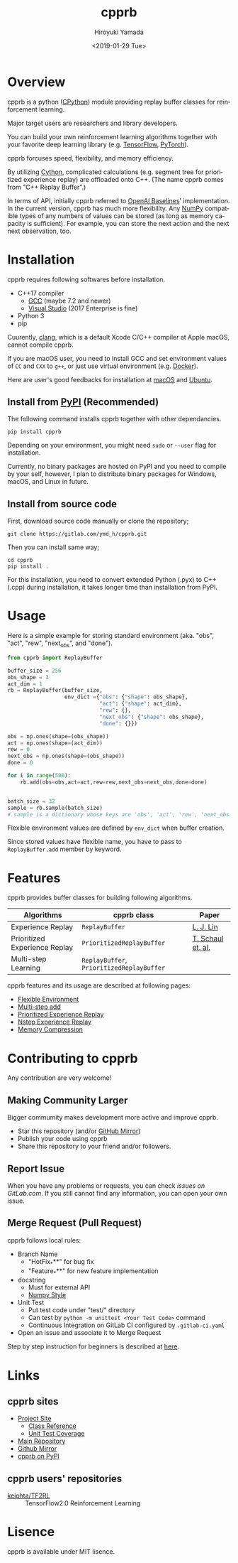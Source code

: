 #+OPTIONS: ':nil *:t -:t ::t <:t H:3 \n:nil ^:t arch:headline
#+OPTIONS: author:t broken-links:nil c:nil creator:nil
#+OPTIONS: d:(not "LOGBOOK") date:t e:t email:nil f:t inline:t num:t
#+OPTIONS: p:nil pri:nil prop:nil stat:t tags:t tasks:t tex:t
#+OPTIONS: timestamp:t title:nil toc:t todo:nil |:t
#+TITLE: cpprb
#+DATE: <2019-01-29 Tue>
#+AUTHOR: Hiroyuki Yamada
#+LANGUAGE: en
#+SELECT_TAGS: export
#+EXCLUDE_TAGS: noexport
#+CREATOR: Emacs 26.1 (Org mode 9.1.14)

#+HUGO_WITH_LOCALE:
#+HUGO_FRONT_MATTER_FORMAT: toml
#+HUGO_LEVEL_OFFSET: 1
#+HUGO_PRESERVE_FILLING:
#+HUGO_DELETE_TRAILING_WS:
#+HUGO_SECTION: .
#+HUGO_BUNDLE:
#+HUGO_BASE_DIR: ./site
#+HUGO_CODE_FENCE:
#+HUGO_USE_CODE_FOR_KBD:
#+HUGO_PREFER_HYPHEN_IN_TAGS:
#+HUGO_ALLOW_SPACES_IN_TAGS:
#+HUGO_AUTO_SET_LASTMOD:
#+HUGO_CUSTOM_FRONT_MATTER:
#+HUGO_BLACKFRIDAY:
#+HUGO_FRONT_MATTER_KEY_REPLACE:
#+HUGO_DATE_FORMAT: %Y-%m-%dT%T+09:00
#+HUGO_PAIRED_SHORTCODES:
#+HUGO_PANDOC_CITATIONS:
#+BIBLIOGRAPHY:
#+HUGO_ALIASES:
#+HUGO_AUDIO:
#+DESCRIPTION:
#+HUGO_DRAFT:
#+HUGO_EXPIRYDATE:
#+HUGO_HEADLESS:
#+HUGO_IMAGES:
#+HUGO_ISCJKLANGUAGE:
#+KEYWORDS:
#+HUGO_LAYOUT:
#+HUGO_LASTMOD:
#+HUGO_LINKTITLE:
#+HUGO_LOCALE:
#+HUGO_MARKUP:
#+HUGO_MENU:
#+HUGO_MENU_OVERRIDE:
#+HUGO_OUTPUTS:
#+HUGO_PUBLISHDATE:
#+HUGO_SERIES:
#+HUGO_SLUG:
#+HUGO_TAGS:
#+HUGO_CATEGORIES:
#+HUGO_RESOURCES:
#+HUGO_TYPE:
#+HUGO_URL:
#+HUGO_VIDEOS:
#+HUGO_WEIGHT: auto

#+STARTUP: showall logdone

[[https://img.shields.io/gitlab/pipeline/ymd_h/cpprb.svg]]
[[https://img.shields.io/pypi/v/cpprb.svg]]
[[https://img.shields.io/pypi/l/cpprb.svg]]
[[https://img.shields.io/pypi/status/cpprb.svg]]
[[https://ymd_h.gitlab.io/cpprb/coverage/][https://gitlab.com/ymd_h/cpprb/badges/master/coverage.svg]]

#+attr_html: :width 100px
[[./site/static/images/favicon.png]]

* DONE Overview
:PROPERTIES:
:EXPORT_FILE_NAME: _index
:END:

cpprb is a python ([[https://github.com/python/cpython/tree/master/Python][CPython]]) module providing replay buffer classes for
reinforcement learning.

Major target users are researchers and library developers.

You can build your own reinforcement learning algorithms together with
your favorite deep learning library (e.g. [[https://www.tensorflow.org/][TensorFlow]], [[https://pytorch.org/][PyTorch]]).

cpprb forcuses speed, flexibility, and memory efficiency.

By utilizing [[https://cython.org/][Cython]], complicated calculations (e.g. segment tree for
prioritized experience replay) are offloaded onto C++.
(The name cpprb comes from "C++ Replay Buffer".)

In terms of API, initially cpprb referred to [[https://github.com/openai/baselines][OpenAI Baselines]]'
implementation. In the current version, cpprb has much more
flexibility. Any [[https://numpy.org/][NumPy]] compatible types of any numbers of values can
be stored (as long as memory capacity is sufficient). For example, you
can store the next action and the next next observation, too.


* DONE Installation
:PROPERTIES:
:EXPORT_HUGO_SECTION: installation
:EXPORT_FILE_NAME: _index
:END:

cpprb requires following softwares before installation.

- C++17 compiler
  - [[https://gcc.gnu.org/][GCC]] (maybe 7.2 and newer)
  - [[https://visualstudio.microsoft.com/][Visual Studio]] (2017 Enterprise is fine)
- Python 3
- pip

Cuurently, [[https://clang.llvm.org/][clang]], which is a default Xcode C/C++ compiler at Apple macOS,
cannot compile cpprb.

If you are macOS user, you need to install GCC and set environment values
of =CC= and =CXX= to =g++=, or just use virtual environment (e.g. [[https://www.docker.com/][Docker]]).

Here are user's good feedbacks for installation at [[https://github.com/keiohta/tf2rl/issues/75][macOS]] and [[https://gitlab.com/ymd_h/cpprb/issues/73][Ubuntu]].


** Install from [[https://pypi.org/][PyPI]] (Recommended)

The following command installs cpprb together with other dependancies.

#+BEGIN_SRC shell
pip install cpprb
#+END_SRC

Depending on your environment, you might need =sudo= or =--user= flag
for installation.

Currently, no binary packages are hosted on PyPI and you need to
compile by your self, however, I plan to distribute binary packages
for Windows, macOS, and Linux in future.

** Install from source code

First, download source code manually or clone the repository;

#+begin_src shell
git clone https://gitlab.com/ymd_h/cpprb.git
#+end_src

Then you can install same way;

#+begin_src shell
cd cpprb
pip install .
#+end_src


For this installation, you need to convert extended Python (.pyx) to
C++ (.cpp) during installation, it takes longer time than installation
from PyPI.


* DONE Usage
:PROPERTIES:
:EXPORT_HUGO_SECTION: features
:EXPORT_FILE_NAME: simple_usage
:END:

Here is a simple example for storing standard environment (aka. "obs",
"act", "rew", "next_obs", and "done").

#+BEGIN_SRC python
from cpprb import ReplayBuffer

buffer_size = 256
obs_shape = 3
act_dim = 1
rb = ReplayBuffer(buffer_size,
                  env_dict ={"obs": {"shape": obs_shape},
                             "act": {"shape": act_dim},
                             "rew": {},
                             "next_obs": {"shape": obs_shape},
                             "done": {}})

obs = np.ones(shape=(obs_shape))
act = np.ones(shape=(act_dim))
rew = 0
next_obs = np.ones(shape=(obs_shape))
done = 0

for i in range(500):
    rb.add(obs=obs,act=act,rew=rew,next_obs=next_obs,done=done)


batch_size = 32
sample = rb.sample(batch_size)
# sample is a dictionary whose keys are 'obs', 'act', 'rew', 'next_obs', and 'done'
#+END_SRC

Flexible environment values are defined by =env_dict= when buffer creation.

Since stored values have flexible name, you have to pass to
=ReplayBuffer.add= member by keyword.


* DONE Features
:PROPERTIES:
:EXPORT_HUGO_SECTION: features
:EXPORT_FILE_NAME: _index
:END:

cpprb provides buffer classes for building following algorithms.

| Algorithms                    | cpprb class                               | Paper             |
|-------------------------------+-------------------------------------------+-------------------|
| Experience Replay             | =ReplayBuffer=                            | [[https://link.springer.com/article/10.1007/BF00992699][L. J. Lin]]         |
| Prioritized Experience Replay | =PrioritizedReplayBuffer=                 | [[https://arxiv.org/abs/1511.05952][T. Schaul et. al.]] |
| Multi-step Learning           | =ReplayBuffer=, =PrioritizedReplayBuffer= |                   |


cpprb features and its usage are described at following pages:
- [[https://ymd_h.gitlab.io/cpprb/features/flexible_environment/][Flexible Environment]]
- [[https://ymd_h.gitlab.io/cpprb/features/multistep_add/][Multi-step add]]
- [[https://ymd_h.gitlab.io/cpprb/features/per/][Prioritized Experience Replay]]
- [[https://ymd_h.gitlab.io/cpprb/features/nstep/][Nstep Experience Replay]]
- [[https://ymd_h.gitlab.io/cpprb/features/memory_compression/][Memory Compression]]

* DONE Contributing to cpprb
:PROPERTIES:
:EXPORT_HUGO_SECTION: contributing
:EXPORT_FILE_NAME: _index
:END:

Any contribution are very welcome!

** Making Community Larger
Bigger commumity makes development more active and improve cpprb.

- Star this repository (and/or [[https://github.com/yamada-github-account/cpprb][GitHub Mirror]])
- Publish your code using cpprb
- Share this repository to your friend and/or followers.


** Report Issue
When you have any problems or requests, you can check [[issues on GitLab.com]].
If you still cannot find any information, you can open your own issue.

** Merge Request (Pull Request)

cpprb follows local rules:
- Branch Name
  - "HotFix_***" for bug fix
  - "Feature_***" for new feature implementation
- docstring
  - Must for external API
  - [[https://numpydoc.readthedocs.io/en/latest/format.html][Numpy Style]]
- Unit Test
  - Put test code under "test/" directory
  - Can test by =python -m unittest <Your Test Code>= command
  - Continuous Integration on GitLab CI configured by ~.gitlab-ci.yaml~
- Open an issue and associate it to Merge Request

Step by step instruction for beginners is described at [[https://ymd_h.gitlab.io/cpprb/contributing/merge_request][here]].

* DONE Links
:PROPERTIES:
:EXPORT_HUGO_SECTION: misc
:EXPORT_FILE_NAME: links
:END:

** cpprb sites
- [[https://ymd_h.gitlab.io/cpprb/][Project Site]]
  - [[https://ymd_h.gitlab.io/cpprb/api/][Class Reference]]
  - [[https://ymd_h.gitlab.io/cpprb/coverage/][Unit Test Coverage]]
- [[https://gitlab.com/ymd_h/cpprb][Main Repository]]
- [[https://github.com/yamada-github-account/cpprb][Github Mirror]]
- [[https://pypi.org/project/cpprb/][cpprb on PyPI]]

** cpprb users' repositories
- [[https://github.com/keiohta/tf2rl][keiohta/TF2RL]] :: TensorFlow2.0 Reinforcement Learning


* DONE Lisence
:PROPERTIES:
:EXPORT_HUGO_SECTION: misc
:EXPORT_FILE_NAME: lisence
:END:
cpprb is available under MIT lisence.
